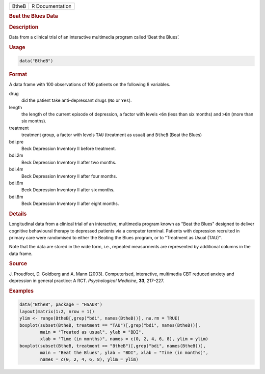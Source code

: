 .. container::

   ===== ===============
   BtheB R Documentation
   ===== ===============

   .. rubric:: Beat the Blues Data
      :name: BtheB

   .. rubric:: Description
      :name: description

   Data from a clinical trial of an interactive multimedia program
   called ‘Beat the Blues’.

   .. rubric:: Usage
      :name: usage

   .. code:: R

      data("BtheB")

   .. rubric:: Format
      :name: format

   A data frame with 100 observations of 100 patients on the following 8
   variables.

   drug
      did the patient take anti-depressant drugs (``No`` or ``Yes``).

   length
      the length of the current episode of depression, a factor with
      levels ``<6m`` (less than six months) and ``>6m`` (more than six
      months).

   treatment
      treatment group, a factor with levels ``TAU`` (treatment as usual)
      and ``BtheB`` (Beat the Blues)

   bdi.pre
      Beck Depression Inventory II before treatment.

   bdi.2m
      Beck Depression Inventory II after two months.

   bdi.4m
      Beck Depression Inventory II after four months.

   bdi.6m
      Beck Depression Inventory II after six months.

   bdi.8m
      Beck Depression Inventory II after eight months.

   .. rubric:: Details
      :name: details

   Longitudinal data from a clinical trial of an interactive, multimedia
   program known as "Beat the Blues" designed to deliver cognitive
   behavioural therapy to depressed patients via a computer terminal.
   Patients with depression recruited in primary care were randomised to
   either the Beating the Blues program, or to "Treatment as Usual
   (TAU)".

   Note that the data are stored in the wide form, i.e., repeated
   measurments are represented by additional columns in the data frame.

   .. rubric:: Source
      :name: source

   J. Proudfoot, D. Goldberg and A. Mann (2003). Computerised,
   interactive, multimedia CBT reduced anxiety and depression in general
   practice: A RCT. *Psychological Medicine*, **33**, 217–227.

   .. rubric:: Examples
      :name: examples

   .. code:: R

        data("BtheB", package = "HSAUR")
        layout(matrix(1:2, nrow = 1))   
        ylim <- range(BtheB[,grep("bdi", names(BtheB))], na.rm = TRUE)
        boxplot(subset(BtheB, treatment == "TAU")[,grep("bdi", names(BtheB))],
                main = "Treated as usual", ylab = "BDI", 
                xlab = "Time (in months)", names = c(0, 2, 4, 6, 8), ylim = ylim)
        boxplot(subset(BtheB, treatment == "BtheB")[,grep("bdi", names(BtheB))], 
                main = "Beat the Blues", ylab = "BDI", xlab = "Time (in months)",
                names = c(0, 2, 4, 6, 8), ylim = ylim)
